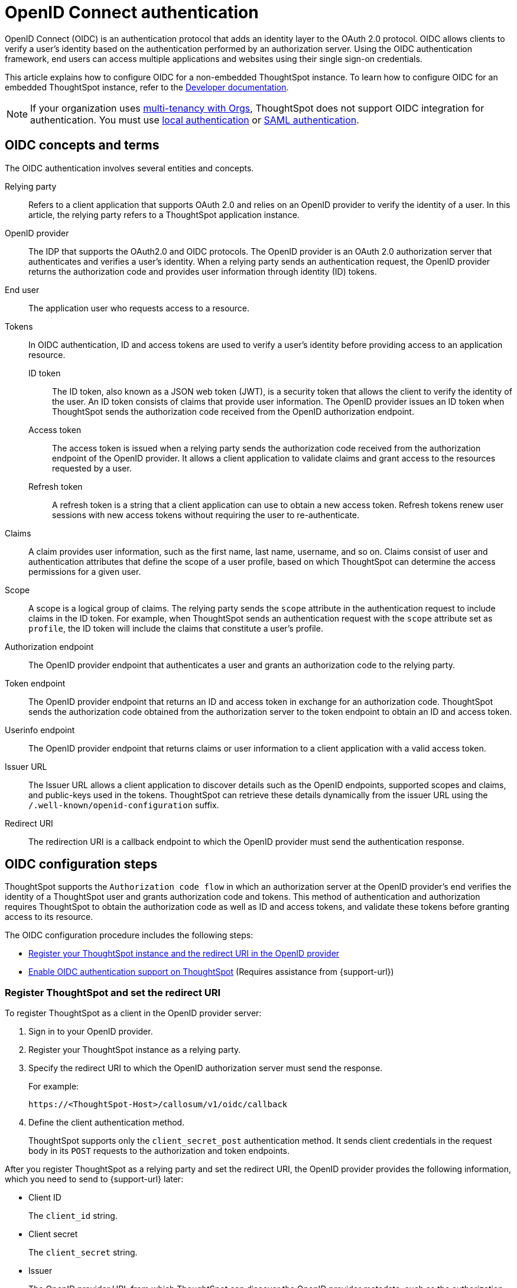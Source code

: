 = OpenID Connect authentication
:last_updated: 1/25/2022
:linkattrs:
:experimental:
:page-layout: default-cloud
:description: You can configure support for the OpenID Connect authentication framework for your ThoughtSpot instances.

OpenID Connect (OIDC) is an authentication protocol that adds an identity layer to the OAuth 2.0 protocol. OIDC allows clients to verify a user’s identity based on the authentication performed by an authorization server. Using the OIDC authentication framework, end users can access multiple applications and websites using their single sign-on credentials.

This article explains how to configure OIDC for a non-embedded ThoughtSpot instance. To learn how to configure OIDC for an embedded ThoughtSpot instance, refer to the https://developers.thoughtspot.com/docs/?pageid=oidc-auth#embedConfig[Developer documentation^].

[NOTE]
====
If your organization uses xref:orgs-overview.adoc[multi-tenancy with Orgs], ThoughtSpot does not support OIDC integration for authentication. You must use xref:authentication-local.adoc[local authentication] or xref:authentication-integration.adoc[SAML authentication].
====

== OIDC concepts and terms

The OIDC authentication involves several entities and concepts.

Relying party::
Refers to a client application that supports OAuth 2.0 and relies on an OpenID provider to verify the identity of a user. In this article, the relying party refers to a ThoughtSpot application instance.

OpenID provider::
The IDP that supports the OAuth2.0 and OIDC protocols. The OpenID provider is an OAuth 2.0 authorization server that authenticates and verifies a user's identity. When a relying party sends an authentication request, the OpenID provider returns the authorization code and provides user information through identity (ID) tokens.

End user::
The application user who requests access to a resource.

Tokens::
In OIDC authentication, ID and access tokens are used to verify a user's identity before providing access to an application resource.

ID token;;
The ID token, also known as a JSON web token (JWT), is a security token that allows the client to verify the identity of the user. An ID token consists of claims that provide user information. The OpenID provider issues an ID token when ThoughtSpot sends the authorization code received from the OpenID authorization endpoint.

Access token;;
The access token is issued when a relying party sends the authorization code received from the authorization endpoint of the OpenID provider. It allows a client application to validate claims and grant access to the resources requested by a user.

Refresh token;;
A refresh token is a string that a client application can use to obtain a new access token. Refresh tokens renew user sessions with new access tokens without requiring the user to re-authenticate.

Claims::
A claim provides user information, such as the first name, last name, username, and so on. Claims consist of user and authentication attributes that define the scope of a user profile, based on which ThoughtSpot can determine the access permissions for a given user.

Scope::
A scope is a logical group of claims. The relying party sends the `scope` attribute in the authentication request to include claims in the ID token. For example, when ThoughtSpot sends an authentication request with the `scope` attribute set as `profile`, the ID token will include the claims that constitute a user's profile.

Authorization endpoint::
The OpenID provider endpoint that authenticates a user and grants an authorization code to the relying party.

Token endpoint::
The OpenID provider endpoint that returns an ID and access token in exchange for an authorization code. ThoughtSpot sends the authorization code obtained from the authorization server to the token endpoint to obtain an ID and access token.

Userinfo endpoint::
The OpenID provider endpoint that returns claims or user information to a client application with a valid access token.

Issuer URL::
The Issuer URL allows a client application to discover details such as the OpenID endpoints, supported scopes and claims, and public-keys used in the tokens. ThoughtSpot can retrieve these details dynamically from the issuer URL using the `/.well-known/openid-configuration` suffix.

Redirect URI::
The redirection URI is a callback endpoint to which the OpenID provider must send the authentication response.


== OIDC configuration steps

ThoughtSpot supports the `Authorization code flow` in which an authorization server at the OpenID provider's end verifies the identity of a ThoughtSpot user and grants authorization code and tokens. This method of authentication and authorization requires ThoughtSpot to obtain the authorization code as well as ID and access tokens, and validate these tokens before granting access to its resource.

The OIDC configuration procedure includes the following steps:

* <<clientRegistration,Register your ThoughtSpot instance and the redirect URI in the OpenID provider>>
* <<configure-ts,Enable OIDC authentication support on ThoughtSpot>> (Requires assistance from {support-url})

[#clientRegistration]
=== Register ThoughtSpot and set the redirect URI

To register ThoughtSpot as a client in the OpenID provider server:

. Sign in to your OpenID provider.
. Register your ThoughtSpot instance as a relying party.
. Specify the redirect URI to which the OpenID authorization server must send the response.
+
For example:

+
----
https://<ThoughtSpot-Host>/callosum/v1/oidc/callback
----
+
. Define the client authentication method.
+
ThoughtSpot supports only the `client_secret_post` authentication method. It sends client credentials in the request body in its `POST` requests to the authorization and token endpoints.

After you register ThoughtSpot as a relying party and set the redirect URI, the OpenID provider provides the following information, which you need to send to {support-url} later:

* Client ID
+
The `client_id` string.

* Client secret
+
The `client_secret` string.

* Issuer
+
The OpenID provider URL from which ThoughtSpot can discover the OpenID provider metadata, such as the authorization, token, user information, and public-keys endpoints, and supported scope and claims.

* Redirect URI
+
The registered redirect URI to which the authorization response will be sent.

[#configure-ts]
=== Enable OIDC authentication support on ThoughtSpot

NOTE: You must contact {support-url} to enable OIDC authentication support on ThoughtSpot.

To configure ThoughtSpot for OpenID Connect authentication, the following attributes and metadata are required. You must send this information to {support-url}.

* Client ID and client secret
+
The OpenID provider generates a `client_id` and `client_secret` after you successfully register ThoughtSpot as a relying party. The `client_id` and `client_secret` are required parameters in the `GET` and `POST` requests sent by ThoughtSpot to the authorization and token endpoints.

* Authorization, token, and user information endpoints
+
For the user authentication process, ThoughtSpot requires the URIs of the authorization, token, and user information endpoints. ThoughtSpot can retrieve this information dynamically from the issuer URL using the `/.well-known/openid-configuration` endpoint. You can obtain the issuer URL after registering ThoughtSpot as a client in the OpenID provider system.

+
----
https://<issuer-url>/.well-known/openid-configuration
----
* Supported scopes
+
You can obtain the scope that your OpenID provider supports from the OpenID provider metadata.

+
The following scopes are mandatory for OIDC configuration on ThoughtSpot. ThoughtSpot sends the `scope` attributes in the `GET` request to the OpenID authorization endpoint.

** `openid`
+
All OpenID Connect requests must contain the `openid` scope value.

** `profile`
+
If the `profile` scope value is present, the ID token will include the user's default profile claims.

** `email`
+
If the `email` scope value is present, the ID token includes `email` and `email_verified` claims.

* Supported claims
+
Claims that your OpenID provider uses. During ID token validation, ThoughtSpot verifies the tokens for the following claims:

** `iss`
+
The issuer ID of the OpenID provider.

** `aud`
+
Audience or the intended recipient. This claim must contain the client ID issued for ThoughtSpot by the OpenID provider.

** `exp`
+
The expiration time for validating the token.

+
To update the user profile on the ThoughtSpot cluster, the ID token claims must include the following properties:

* `preferred_username`
+
Preferred username of the user. It maps to the `username` attribute in the user profile on ThoughtSpot. To include this claim in the ID token, the `scope` attribute must be set to `profile` in the authentication request sent to the authorization endpoint.

* `displayName`
+
The display name of the user. It maps to the `displayname` attribute in the user profile on ThoughtSpot. The default value is derived from the `name` claim attribute.

* `email`
+
Email address of the user. It maps to the `mail` attribute in the user profile on ThoughtSpot. To include this claim in the ID token, the `scope` attribute must be set to `email` in the authentication request sent to the authorization endpoint.

* `sub`
+
The unique ID issued for the user at the OpenID provider. Maps to `oktauserid` attribute on ThoughtSpot.

== OIDC authentication workflow

The following figure illustrates the OIDC authentication workflow:

image::oidc-auth-workflow.png[OIDC authentication]

The OIDC authentication workflow involves the following steps:

. A user requests access to ThoughtSpot.
. ThoughtSpot checks for an existing user session in the browser.
. If there is no session, it redirects the user to the OpenID authorization endpoint.
. The OpenID authorization server returns an authorization code.
. ThoughtSpot sends the authorization code with the ThoughtSpot client credentials in a `POST` request to the OpenID token endpoint.
. The token endpoint returns an ID and access token in exchange for the authorization code.
. ThoughtSpot validates the ID token and authenticates the user.
. If the authentication is successful, the web browser redirects the user to the requested page.

== Group synchronization

The group synchronization feature reads the Group claim from the ID token provided by the OpenID provider and creates groups in ThoughtSpot. To enable group synchronization in ThoughtSpot, contact {support-url}.

NOTE: If you delete a group from the OpenID provider server, the corresponding group in ThoughtSpot will not be deleted during synchronization. You must manually delete the group(s) in ThoughtSpot.

== Additional resources

* https://developer.okta.com/docs/concepts/oauth-openid/[Okta documentation^]
* https://openid.net/connect/faq/[OpenID Connect documentation^]
